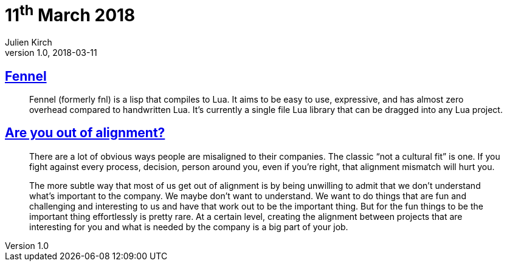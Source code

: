 = 11^th^ March 2018
Julien Kirch
v1.0, 2018-03-11
:article_lang: en

== link:https://github.com/bakpakin/Fennel[Fennel]

[quote]
____
Fennel (formerly fnl) is a lisp that compiles to Lua. It aims to be easy to use, expressive, and has almost zero overhead compared to handwritten Lua. It's currently a single file Lua library that can be dragged into any Lua project.
____

== link:https://medium.com/@skamille/are-you-out-of-alignment-a7b193ab7fc4[Are you out of alignment?]

[quote]
____
There are a lot of obvious ways people are misaligned to their companies. The classic “not a cultural fit” is one. If you fight against every process, decision, person around you, even if you’re right, that alignment mismatch will hurt you.

The more subtle way that most of us get out of alignment is by being unwilling to admit that we don’t understand what’s important to the company. We maybe don’t want to understand. We want to do things that are fun and challenging and interesting to us and have that work out to be the important thing. But for the fun things to be the important thing effortlessly is pretty rare. At a certain level, creating the alignment between projects that are interesting for you and what is needed by the company is a big part of your job.
____
